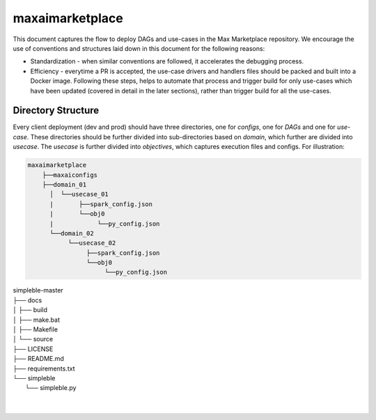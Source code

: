 maxaimarketplace
================
This document captures the flow to deploy DAGs and use-cases in the Max Marketplace repository. We encourage the use of conventions and structures laid down in this document for the following reasons:

- Standardization - when similar conventions are followed, it accelerates the debugging process.
- Efficiency - everytime a PR is accepted, the use-case drivers and handlers files should be packed and built into a Docker image. Following these steps, helps to automate that process and trigger build for only use-cases which have been updated (covered in detail in the later sections), rather than trigger build for all the use-cases.

Directory Structure
*******************
Every client deployment (dev and prod) should have three directories, one for *configs*, one for *DAGs* and one for *use-case*. These directories should be further divided into sub-directories based on *domain*, which further are divided into *usecase*. The *usecase* is further divided into *objectives*, which captures execution files and configs. For illustration:

.. code-block:: text

   maxaimarketplace
       ├──maxaiconfigs
       ├──domain_01
         │  └──usecase_01
         |       ├──spark_config.json
         |       └──obj0
         |            └──py_config.json
         └──domain_02
              └──usecase_02
                   ├──spark_config.json
                   └──obj0
                        └──py_config.json





| simpleble-master
| ├── docs
| │   ├── build
| │   ├── make.bat
| │   ├── Makefile
| │   └── source
| ├── LICENSE
| ├── README.md
| ├── requirements.txt
| └── simpleble
|     └── simpleble.py
| 
|